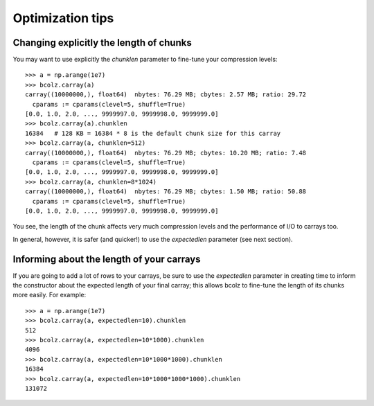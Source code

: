 .. _opt-tips:

-----------------
Optimization tips
-----------------

Changing explicitly the length of chunks
========================================

You may want to use explicitly the `chunklen` parameter to fine-tune
your compression levels::

  >>> a = np.arange(1e7)
  >>> bcolz.carray(a)
  carray((10000000,), float64)  nbytes: 76.29 MB; cbytes: 2.57 MB; ratio: 29.72
    cparams := cparams(clevel=5, shuffle=True)
  [0.0, 1.0, 2.0, ..., 9999997.0, 9999998.0, 9999999.0]
  >>> bcolz.carray(a).chunklen
  16384   # 128 KB = 16384 * 8 is the default chunk size for this carray
  >>> bcolz.carray(a, chunklen=512)
  carray((10000000,), float64)  nbytes: 76.29 MB; cbytes: 10.20 MB; ratio: 7.48
    cparams := cparams(clevel=5, shuffle=True)
  [0.0, 1.0, 2.0, ..., 9999997.0, 9999998.0, 9999999.0]
  >>> bcolz.carray(a, chunklen=8*1024)
  carray((10000000,), float64)  nbytes: 76.29 MB; cbytes: 1.50 MB; ratio: 50.88
    cparams := cparams(clevel=5, shuffle=True)
  [0.0, 1.0, 2.0, ..., 9999997.0, 9999998.0, 9999999.0]

You see, the length of the chunk affects very much compression levels
and the performance of I/O to carrays too.

In general, however, it is safer (and quicker!) to use the
`expectedlen` parameter (see next section).

Informing about the length of your carrays
==========================================

If you are going to add a lot of rows to your carrays, be sure to use
the `expectedlen` parameter in creating time to inform the constructor
about the expected length of your final carray; this allows bcolz to
fine-tune the length of its chunks more easily.  For example::

  >>> a = np.arange(1e7)
  >>> bcolz.carray(a, expectedlen=10).chunklen
  512
  >>> bcolz.carray(a, expectedlen=10*1000).chunklen
  4096
  >>> bcolz.carray(a, expectedlen=10*1000*1000).chunklen
  16384
  >>> bcolz.carray(a, expectedlen=10*1000*1000*1000).chunklen
  131072

